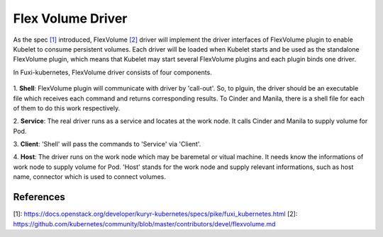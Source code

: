 ..
 This work is licensed under a Creative Commons Attribution 3.0 Unported
 License.

 http://creativecommons.org/licenses/by/3.0/legalcode

Flex Volume Driver
==================

As the spec `[1]`_ introduced, FlexVolume `[2]`_ driver will implement the driver
interfaces of FlexVolume plugin to enable Kubelet to consume persistent
volumes. Each driver will be loaded when Kubelet starts and be used as
the standalone FlexVolume plugin, which means that Kubelet may start
several FlexVolume plugins and each plugin binds one driver.

In Fuxi-kubernetes, FlexVolume driver consists of four components.

.. figure:: ../../images/flex_volume_driver.png
    :alt: FlexVolume Driver
    :align: center

1. **Shell**:
FlexVolume plugin will communicate with driver by 'call-out'. So, to plguin,
the driver should be an executable file which receives each command and
returns corresponding results. To Cinder and Manila, there is a shell
file for each of them to do this work respectively.

2. **Service**:
The real driver runs as a service and locates at the work node. It
calls Cinder and Manila to supply volume for Pod.

3. **Client**:
'Shell' will pass the commands to 'Service' via 'Client'.

4. **Host**:
The driver runs on the work node which may be baremetal or vitual machine.
It needs know the informations of work node to supply volume for Pod. 'Host'
stands for the work node and supply relevant informations, such as host name,
connector which is used to connect volumes.


References
----------
_`[1]`: https://docs.openstack.org/developer/kuryr-kubernetes/specs/pike/fuxi_kubernetes.html
_`[2]`: https://github.com/kubernetes/community/blob/master/contributors/devel/flexvolume.md
